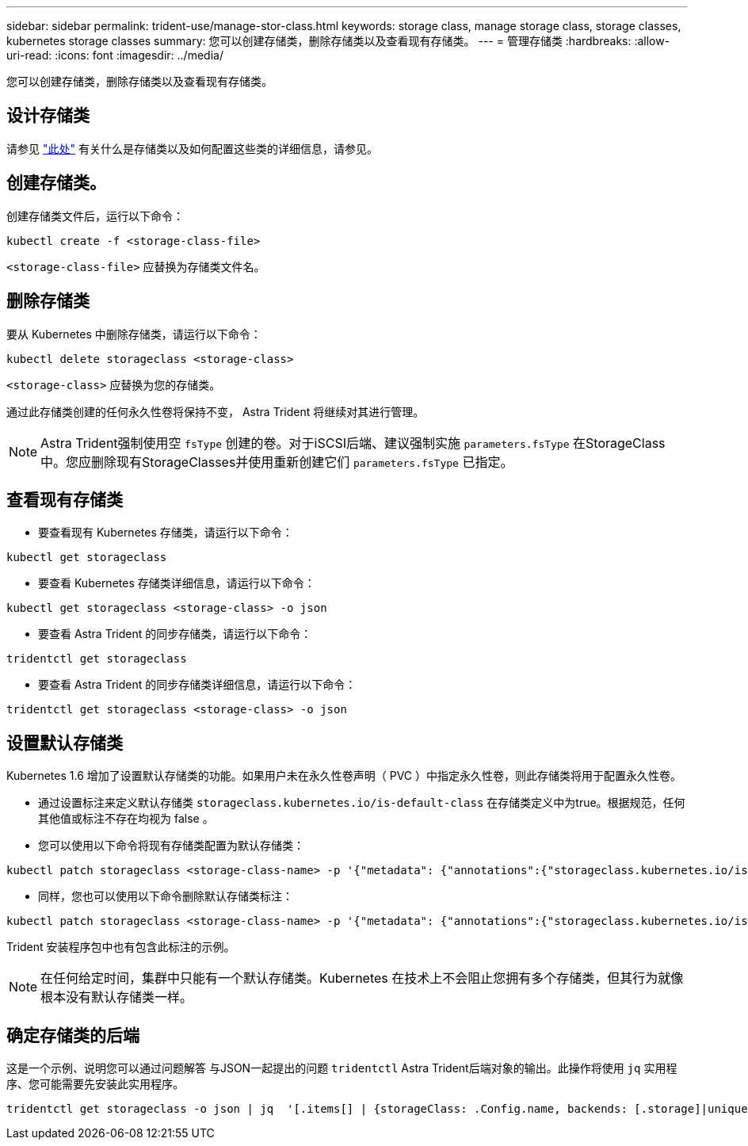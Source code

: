 ---
sidebar: sidebar 
permalink: trident-use/manage-stor-class.html 
keywords: storage class, manage storage class, storage classes, kubernetes storage classes 
summary: 您可以创建存储类，删除存储类以及查看现有存储类。 
---
= 管理存储类
:hardbreaks:
:allow-uri-read: 
:icons: font
:imagesdir: ../media/


[role="lead"]
您可以创建存储类，删除存储类以及查看现有存储类。



== 设计存储类

请参见 link:../trident-reference/objects.html["此处"^] 有关什么是存储类以及如何配置这些类的详细信息，请参见。



== 创建存储类。

创建存储类文件后，运行以下命令：

[listing]
----
kubectl create -f <storage-class-file>
----
`<storage-class-file>` 应替换为存储类文件名。



== 删除存储类

要从 Kubernetes 中删除存储类，请运行以下命令：

[listing]
----
kubectl delete storageclass <storage-class>
----
`<storage-class>` 应替换为您的存储类。

通过此存储类创建的任何永久性卷将保持不变， Astra Trident 将继续对其进行管理。


NOTE: Astra Trident强制使用空 `fsType` 创建的卷。对于iSCSI后端、建议强制实施 `parameters.fsType` 在StorageClass中。您应删除现有StorageClasses并使用重新创建它们 `parameters.fsType` 已指定。



== 查看现有存储类

* 要查看现有 Kubernetes 存储类，请运行以下命令：


[listing]
----
kubectl get storageclass
----
* 要查看 Kubernetes 存储类详细信息，请运行以下命令：


[listing]
----
kubectl get storageclass <storage-class> -o json
----
* 要查看 Astra Trident 的同步存储类，请运行以下命令：


[listing]
----
tridentctl get storageclass
----
* 要查看 Astra Trident 的同步存储类详细信息，请运行以下命令：


[listing]
----
tridentctl get storageclass <storage-class> -o json
----


== 设置默认存储类

Kubernetes 1.6 增加了设置默认存储类的功能。如果用户未在永久性卷声明（ PVC ）中指定永久性卷，则此存储类将用于配置永久性卷。

* 通过设置标注来定义默认存储类 `storageclass.kubernetes.io/is-default-class` 在存储类定义中为true。根据规范，任何其他值或标注不存在均视为 false 。
* 您可以使用以下命令将现有存储类配置为默认存储类：


[listing]
----
kubectl patch storageclass <storage-class-name> -p '{"metadata": {"annotations":{"storageclass.kubernetes.io/is-default-class":"true"}}}'
----
* 同样，您也可以使用以下命令删除默认存储类标注：


[listing]
----
kubectl patch storageclass <storage-class-name> -p '{"metadata": {"annotations":{"storageclass.kubernetes.io/is-default-class":"false"}}}'
----
Trident 安装程序包中也有包含此标注的示例。


NOTE: 在任何给定时间，集群中只能有一个默认存储类。Kubernetes 在技术上不会阻止您拥有多个存储类，但其行为就像根本没有默认存储类一样。



== 确定存储类的后端

这是一个示例、说明您可以通过问题解答 与JSON一起提出的问题 `tridentctl` Astra Trident后端对象的输出。此操作将使用 `jq` 实用程序、您可能需要先安装此实用程序。

[listing]
----
tridentctl get storageclass -o json | jq  '[.items[] | {storageClass: .Config.name, backends: [.storage]|unique}]'
----